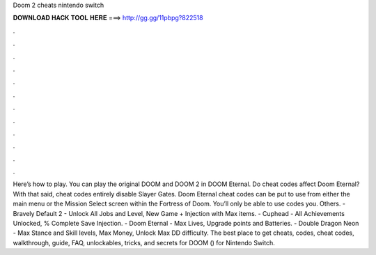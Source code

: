 Doom 2 cheats nintendo switch

𝐃𝐎𝐖𝐍𝐋𝐎𝐀𝐃 𝐇𝐀𝐂𝐊 𝐓𝐎𝐎𝐋 𝐇𝐄𝐑𝐄 ===> http://gg.gg/11pbpg?822518

.

.

.

.

.

.

.

.

.

.

.

.

Here’s how to play. You can play the original DOOM and DOOM 2 in DOOM Eternal. Do cheat codes affect Doom Eternal? With that said, cheat codes entirely disable Slayer Gates. Doom Eternal cheat codes can be put to use from either the main menu or the Mission Select screen within the Fortress of Doom. You’ll only be able to use codes you. Others. - Bravely Default 2 - Unlock All Jobs and Level, New Game + Injection with Max items. - Cuphead - All Achievements Unlocked, % Complete Save Injection. - Doom Eternal - Max Lives, Upgrade points and Batteries. - Double Dragon Neon - Max Stance and Skill levels, Max Money, Unlock Max DD difficulty. The best place to get cheats, codes, cheat codes, walkthrough, guide, FAQ, unlockables, tricks, and secrets for DOOM () for Nintendo Switch.